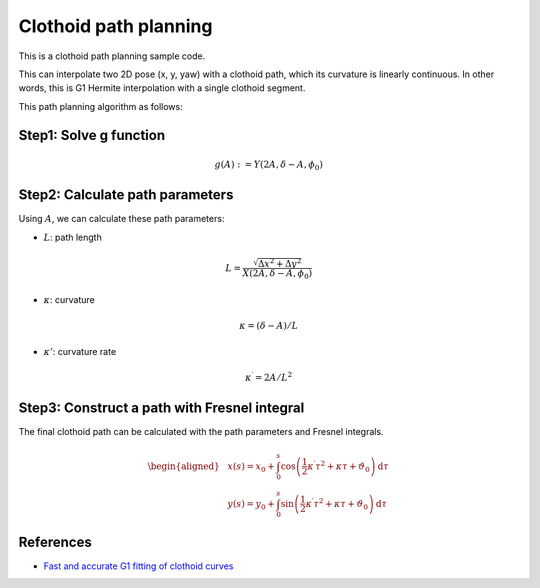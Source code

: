 .. _clothoid-path-planning:

Clothoid path planning
--------------------------

.. image:: https://github.com/AtsushiSakai/PythonRoboticsGifs/raw/master/PathPlanning/ClothoidPath/animation1.gif
.. image:: https://github.com/AtsushiSakai/PythonRoboticsGifs/raw/master/PathPlanning/ClothoidPath/animation2.gif
.. image:: https://github.com/AtsushiSakai/PythonRoboticsGifs/raw/master/PathPlanning/ClothoidPath/animation3.gif

This is a clothoid path planning sample code.

This can interpolate two 2D pose (x, y, yaw) with a clothoid path,
which its curvature is linearly continuous.
In other words, this is G1 Hermite interpolation with a single clothoid segment.

This path planning algorithm as follows:

Step1: Solve g function
~~~~~~~~~~~~~~~~~~~~~~~

.. math::

    g(A):=Y\left(2A, \delta-A, \phi_{0})


Step2: Calculate path parameters
~~~~~~~~~~~~~~~~~~~~~~~~~~~~~~~~

Using :math:`A`, we can calculate these path parameters:

- :math:`L`: path length

.. math::

        L=\frac{\sqrt{\Delta x^{2}+\Delta y^{2}}}{X\left(2 A, \delta-A, \phi_{0}\right)}

- :math:`\kappa`: curvature

.. math::

        \kappa=(\delta-A) / L


- :math:`\kappa'`: curvature rate

.. math::

        \kappa^{\prime}=2 A / L^{2}


Step3: Construct a path with Fresnel integral
~~~~~~~~~~~~~~~~~~~~~~~~~~~~~~~~~~~~~~~~~~~~~~

The final clothoid path can be calculated with the path parameters and Fresnel integrals.

.. math::
        \begin{aligned}
        &x(s)=x_{0}+\int_{0}^{s} \cos \left(\frac{1}{2} \kappa^{\prime} \tau^{2}+\kappa \tau+\vartheta_{0}\right) \mathrm{d} \tau \\
        &y(s)=y_{0}+\int_{0}^{s} \sin \left(\frac{1}{2} \kappa^{\prime} \tau^{2}+\kappa \tau+\vartheta_{0}\right) \mathrm{d} \tau
        \end{aligned}


References
~~~~~~~~~~

-  `Fast and accurate G1 fitting of clothoid curves <https://www.researchgate.net/publication/237062806>`__
